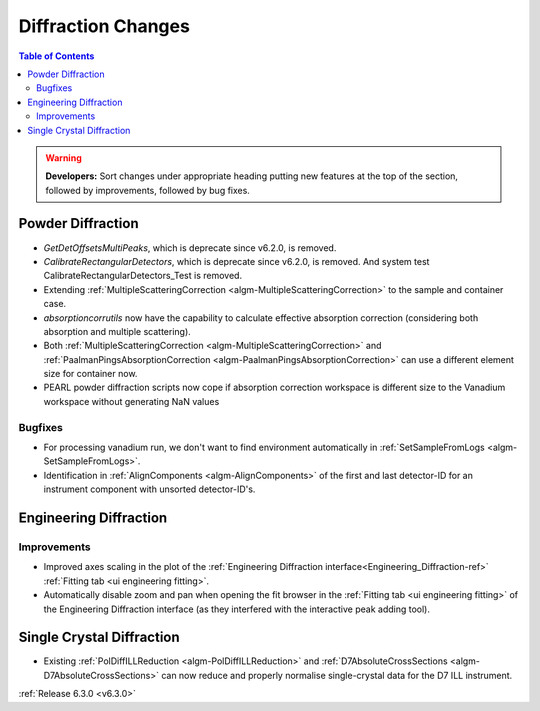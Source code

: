 ===================
Diffraction Changes
===================

.. contents:: Table of Contents
   :local:

.. warning:: **Developers:** Sort changes under appropriate heading
    putting new features at the top of the section, followed by
    improvements, followed by bug fixes.

Powder Diffraction
------------------
- `GetDetOffsetsMultiPeaks`, which is deprecate since v6.2.0, is removed.
- `CalibrateRectangularDetectors`, which is deprecate since v6.2.0, is removed. And system test CalibrateRectangularDetectors_Test is removed.
- Extending :ref:`MultipleScatteringCorrection <algm-MultipleScatteringCorrection>` to the sample and container case.
- `absorptioncorrutils` now have the capability to calculate effective absorption correction (considering both absorption and multiple scattering).
- Both :ref:`MultipleScatteringCorrection <algm-MultipleScatteringCorrection>` and :ref:`PaalmanPingsAbsorptionCorrection <algm-PaalmanPingsAbsorptionCorrection>` can use a different element size for container now.
- PEARL powder diffraction scripts now cope if absorption correction workspace is different size to the Vanadium workspace without generating NaN values

Bugfixes
########
- For processing vanadium run, we don't want to find environment automatically in :ref:`SetSampleFromLogs <algm-SetSampleFromLogs>`.
- Identification in :ref:`AlignComponents <algm-AlignComponents>` of the first and last detector-ID for an instrument component with unsorted detector-ID's.

Engineering Diffraction
-----------------------

Improvements
############
- Improved axes scaling in the plot of the :ref:`Engineering Diffraction interface<Engineering_Diffraction-ref>` :ref:`Fitting tab <ui engineering fitting>`.
- Automatically disable zoom and pan when opening the fit browser in the :ref:`Fitting tab <ui engineering fitting>` of the Engineering Diffraction interface (as they interfered with the interactive peak adding tool).


Single Crystal Diffraction
--------------------------
- Existing :ref:`PolDiffILLReduction <algm-PolDiffILLReduction>` and :ref:`D7AbsoluteCrossSections <algm-D7AbsoluteCrossSections>` can now reduce and properly normalise single-crystal data for the D7 ILL instrument.

:ref:`Release 6.3.0 <v6.3.0>`
